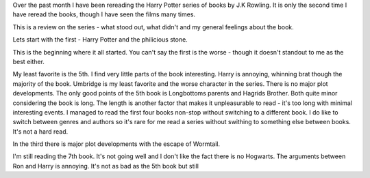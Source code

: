 Over the past month I have been rereading the Harry Potter series of books by J.K Rowling. It is only the second time I have reread the books, though I have seen the films many times. 

This is a review on the series - what stood out, what didn't and my general feelings about the book.

Lets start with the first - Harry Potter and the philicious stone. 

This is the beginning where it all started. You can't say the first is the worse - though it doesn't standout to me as the best either. 

My least favorite is the 5th. I find very little parts of the book interesting. Harry is annoying, whinning brat though the majority of the book. Umbridge is my least favorite and the worse character in the series. There is no major plot developments. The only good points of the 5th book is Longbottoms parents and Hagrids Brother. Both quite minor considering the book is long. The length is another factor that makes it unpleasurable to read - it's too long with minimal interesting events. I managed to read the first four books non-stop without switching to a different book. I do like to switch between genres and authors so it's rare for me read a series without swithing to something else between books. It's not a hard read. 

In the third there is major plot developments with the escape of Wormtail. 

I'm still reading the 7th book. It's not going well and I don't like the fact there is no Hogwarts. The arguments between Ron and Harry is annoying. It's not as bad as the 5th book but still 